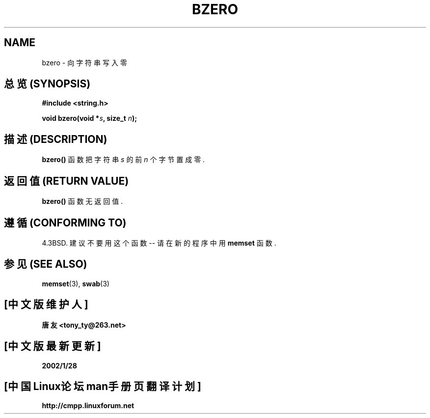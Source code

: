 .\" Copyright 1993 David Metcalfe (david@prism.demon.co.uk)
.\"
.\" Permission is granted to make and distribute verbatim copies of this
.\" manual provided the copyright notice and this permission notice are
.\" preserved on all copies.
.\"
.\" Permission is granted to copy and distribute modified versions of this
.\" manual under the conditions for verbatim copying, provided that the
.\" entire resulting derived work is distributed under the terms of a
.\" permission notice identical to this one
.\" 
.\" Since the Linux kernel and libraries are constantly changing, this
.\" manual page may be incorrect or out-of-date.  The author(s) assume no
.\" responsibility for errors or omissions, or for damages resulting from
.\" the use of the information contained herein.  The author(s) may not
.\" have taken the same level of care in the production of this manual,
.\" which is licensed free of charge, as they might when working
.\" professionally.
.\" 
.\" Formatted or processed versions of this manual, if unaccompanied by
.\" the source, must acknowledge the copyright and authors of this work.
.\"
.\" References consulted:
.\"     Linux libc source code
.\"     Lewine's _POSIX Programmer's Guide_ (O'Reilly & Associates, 1991)
.\"     386BSD man pages
.\" Modified Sat Jul 24 21:28:17 1993 by Rik Faith <faith@cs.unc.edu>
.\" Modified Tue Oct 22 23:49:37 1996 by Eric S. Raymond <esr@thyrsus.com>
.TH BZERO 3  1993-04-09 "GNU" "Linux Programmer's Manual"

.SH NAME
bzero \- 向字符串写入零

.SH "总览 (SYNOPSIS)"
.nf
.B #include <string.h>
.sp
.BI "void bzero(void *" s ", size_t " n );
.fi

.SH "描述 (DESCRIPTION)"
\fBbzero()\fP 函数 把 字符串 \fIs\fP 的 前 \fIn\fP 个 字节 置成 零.

.SH "返回值 (RETURN VALUE)"
\fBbzero()\fP 函数 无 返回值.

.SH "遵循 (CONFORMING TO)"
4.3BSD.  建议 不要 用 这个 函数 -- 请 在 新的 程序中 用
.BR memset
函数.

.SH "参见 (SEE ALSO)"
.BR memset "(3), " swab (3)

.SH "[中文版维护人]"
.B 唐友 \<tony_ty@263.net\>
.SH "[中文版最新更新]"
.BR 2002/1/28
.SH "[中国Linux论坛man手册页翻译计划]"
.BI http://cmpp.linuxforum.net
